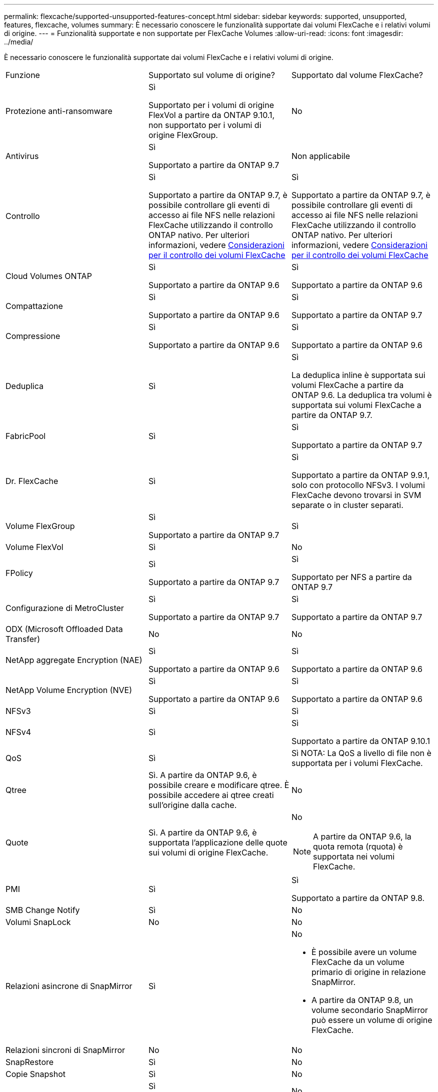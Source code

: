 ---
permalink: flexcache/supported-unsupported-features-concept.html 
sidebar: sidebar 
keywords: supported, unsupported, features, flexcache, volumes 
summary: È necessario conoscere le funzionalità supportate dai volumi FlexCache e i relativi volumi di origine. 
---
= Funzionalità supportate e non supportate per FlexCache Volumes
:allow-uri-read: 
:icons: font
:imagesdir: ../media/


[role="lead"]
È necessario conoscere le funzionalità supportate dai volumi FlexCache e i relativi volumi di origine.

|===


| Funzione | Supportato sul volume di origine? | Supportato dal volume FlexCache? 


 a| 
Protezione anti-ransomware
 a| 
Sì

Supportato per i volumi di origine FlexVol a partire da ONTAP 9.10.1, non supportato per i volumi di origine FlexGroup.
 a| 
No



 a| 
Antivirus
 a| 
Sì

Supportato a partire da ONTAP 9.7
 a| 
Non applicabile



 a| 
Controllo
 a| 
Sì

Supportato a partire da ONTAP 9.7, è possibile controllare gli eventi di accesso ai file NFS nelle relazioni FlexCache utilizzando il controllo ONTAP nativo. Per ulteriori informazioni, vedere xref:audit-flexcache-volumes-concept.adoc[Considerazioni per il controllo dei volumi FlexCache]
 a| 
Sì

Supportato a partire da ONTAP 9.7, è possibile controllare gli eventi di accesso ai file NFS nelle relazioni FlexCache utilizzando il controllo ONTAP nativo. Per ulteriori informazioni, vedere xref:audit-flexcache-volumes-concept.adoc[Considerazioni per il controllo dei volumi FlexCache]



 a| 
Cloud Volumes ONTAP
 a| 
Sì

Supportato a partire da ONTAP 9.6
 a| 
Sì

Supportato a partire da ONTAP 9.6



 a| 
Compattazione
 a| 
Sì

Supportato a partire da ONTAP 9.6
 a| 
Sì

Supportato a partire da ONTAP 9.7



 a| 
Compressione
 a| 
Sì

Supportato a partire da ONTAP 9.6
 a| 
Sì

Supportato a partire da ONTAP 9.6



 a| 
Deduplica
 a| 
Sì
 a| 
Sì

La deduplica inline è supportata sui volumi FlexCache a partire da ONTAP 9.6. La deduplica tra volumi è supportata sui volumi FlexCache a partire da ONTAP 9.7.



 a| 
FabricPool
 a| 
Sì
 a| 
Sì

Supportato a partire da ONTAP 9.7



 a| 
Dr. FlexCache
 a| 
Sì
 a| 
Sì

Supportato a partire da ONTAP 9.9.1, solo con protocollo NFSv3. I volumi FlexCache devono trovarsi in SVM separate o in cluster separati.



 a| 
Volume FlexGroup
 a| 
Sì

Supportato a partire da ONTAP 9.7
 a| 
Sì



 a| 
Volume FlexVol
 a| 
Sì
 a| 
No



 a| 
FPolicy
 a| 
Sì

Supportato a partire da ONTAP 9.7
 a| 
Sì

Supportato per NFS a partire da ONTAP 9.7



 a| 
Configurazione di MetroCluster
 a| 
Sì

Supportato a partire da ONTAP 9.7
 a| 
Sì

Supportato a partire da ONTAP 9.7



 a| 
ODX (Microsoft Offloaded Data Transfer)
 a| 
No
 a| 
No



 a| 
NetApp aggregate Encryption (NAE)
 a| 
Sì

Supportato a partire da ONTAP 9.6
 a| 
Sì

Supportato a partire da ONTAP 9.6



 a| 
NetApp Volume Encryption (NVE)
 a| 
Sì

Supportato a partire da ONTAP 9.6
 a| 
Sì

Supportato a partire da ONTAP 9.6



 a| 
NFSv3
 a| 
Sì
 a| 
Sì



 a| 
NFSv4
 a| 
Sì
 a| 
Sì

Supportato a partire da ONTAP 9.10.1



 a| 
QoS
 a| 
Sì
 a| 
Sì NOTA: La QoS a livello di file non è supportata per i volumi FlexCache.



 a| 
Qtree
 a| 
Sì. A partire da ONTAP 9.6, è possibile creare e modificare qtree. È possibile accedere ai qtree creati sull'origine dalla cache.
 a| 
No



 a| 
Quote
 a| 
Sì. A partire da ONTAP 9.6, è supportata l'applicazione delle quote sui volumi di origine FlexCache.
 a| 
No


NOTE: A partire da ONTAP 9.6, la quota remota (rquota) è supportata nei volumi FlexCache.



 a| 
PMI
 a| 
Sì
 a| 
Sì

Supportato a partire da ONTAP 9.8.



 a| 
SMB Change Notify
 a| 
Sì
 a| 
No



 a| 
Volumi SnapLock
 a| 
No
 a| 
No



 a| 
Relazioni asincrone di SnapMirror
 a| 
Sì
 a| 
No

* È possibile avere un volume FlexCache da un volume primario di origine in relazione SnapMirror.
* A partire da ONTAP 9.8, un volume secondario SnapMirror può essere un volume di origine FlexCache.




 a| 
Relazioni sincroni di SnapMirror
 a| 
No
 a| 
No



 a| 
SnapRestore
 a| 
Sì
 a| 
No



 a| 
Copie Snapshot
 a| 
Sì
 a| 
No



 a| 
Configurazione DR SVM
 a| 
Sì

Supportato a partire da ONTAP 9.5. La SVM primaria di una relazione DR SVM può avere il volume di origine; tuttavia, se la relazione DR SVM viene interrotta, la relazione FlexCache deve essere ricreata con un nuovo volume di origine.
 a| 
No

È possibile avere volumi FlexCache nelle SVM primarie, ma non nelle SVM secondarie. Qualsiasi volume FlexCache nella SVM primaria non viene replicato come parte della relazione di DR della SVM.



 a| 
Access Guard a livello di storage (SLAG)
 a| 
No
 a| 
No



 a| 
Thin provisioning
 a| 
Sì
 a| 
Sì

Supportato a partire da ONTAP 9.7



 a| 
Cloning di volumi
 a| 
Sì

La clonazione di un volume di origine e dei file nel volume di origine è supportata a partire da ONTAP 9.6.
 a| 
No



 a| 
Spostamento del volume
 a| 
Sì
 a| 
Sì (solo per i componenti del volume)

Lo spostamento dei componenti di un volume FlexCache è supportato a partire da ONTAP 9.6.



 a| 
Re-host del volume
 a| 
No
 a| 
No

|===